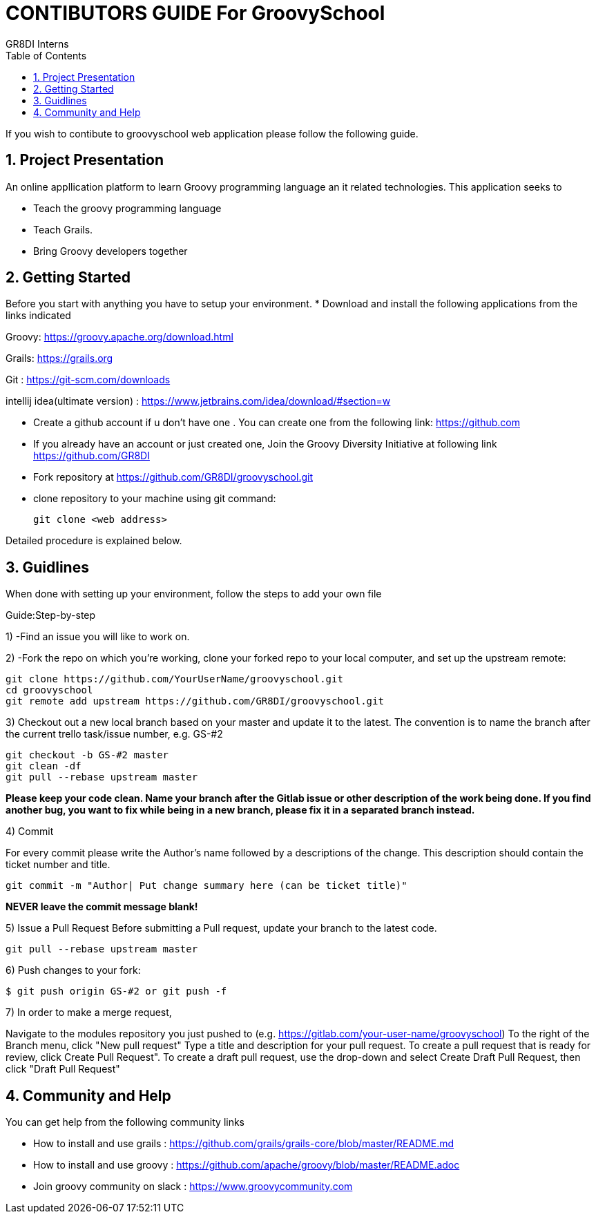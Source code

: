 = CONTIBUTORS GUIDE For GroovySchool 
:author: GR8DI Interns
:sectnums:
:toc:
:toclevels: 4

If you wish to contibute to groovyschool web  application please follow the following guide.

== Project Presentation
An online appllication platform to learn Groovy programming language an it related technologies.
This application seeks to

* Teach the groovy programming language 
* Teach Grails.
* Bring Groovy developers together

== Getting Started
Before you start with anything you have to setup your environment.
* Download and install the following applications from the links indicated
 
Groovy: https://groovy.apache.org/download.html

Grails: https://grails.org 

Git   : https://git-scm.com/downloads

intellij idea(ultimate version) : https://www.jetbrains.com/idea/download/#section=w

* Create a github account if u don't have one . You can create one from the following link:  https://github.com
* If you already have an account or just created one, Join the Groovy Diversity Initiative at following link https://github.com/GR8DI

* Fork repository at https://github.com/GR8DI/groovyschool.git

* clone repository to   your machine using git command:
  
  git clone <web address>

Detailed procedure is explained below.

== Guidlines 
When done with setting up your environment, follow the steps to add your own file 

Guide:Step-by-step

1) -Find an issue you will like to work on.

2) -Fork the repo on which you're working, clone your forked repo to your local computer, and set up the upstream remote:

 git clone https://github.com/YourUserName/groovyschool.git
 cd groovyschool
 git remote add upstream https://github.com/GR8DI/groovyschool.git

3) Checkout out a new local branch based on your master and update it to the latest. The convention is to name the branch after the current trello task/issue number, e.g. GS-#2

 git checkout -b GS-#2 master
 git clean -df
 git pull --rebase upstream master

**Please keep your code clean. Name your branch after the Gitlab issue or other description of the work being done. If you find another bug, you want to fix while being in a new branch, please fix it in a separated branch instead.** 

4) Commit

For every commit please write the Author's name followed by a  descriptions of the change. This description should contain the ticket number and title.

    git commit -m "Author| Put change summary here (can be ticket title)"
    
**NEVER leave the commit message blank!**

5) Issue a Pull Request
	Before submitting a Pull request, update your branch to the latest code.

    git pull --rebase upstream master

6) Push changes to your fork:

    $ git push origin GS-#2 or git push -f

7) In order to make a merge request,

Navigate to the modules repository you just pushed to (e.g. https://gitlab.com/your-user-name/groovyschool)
To the right of the Branch menu, click "New pull request"
Type a title and description for your pull request.
To create a pull request that is ready for review, click Create Pull Request". 
To create a draft pull request, use the drop-down and select Create Draft Pull Request, then click "Draft Pull Request"


== Community and Help
You can get help from the following community links 

* How to install and use grails : https://github.com/grails/grails-core/blob/master/README.md 
* How to install and use groovy : https://github.com/apache/groovy/blob/master/README.adoc
* Join groovy community on slack : https://www.groovycommunity.com
